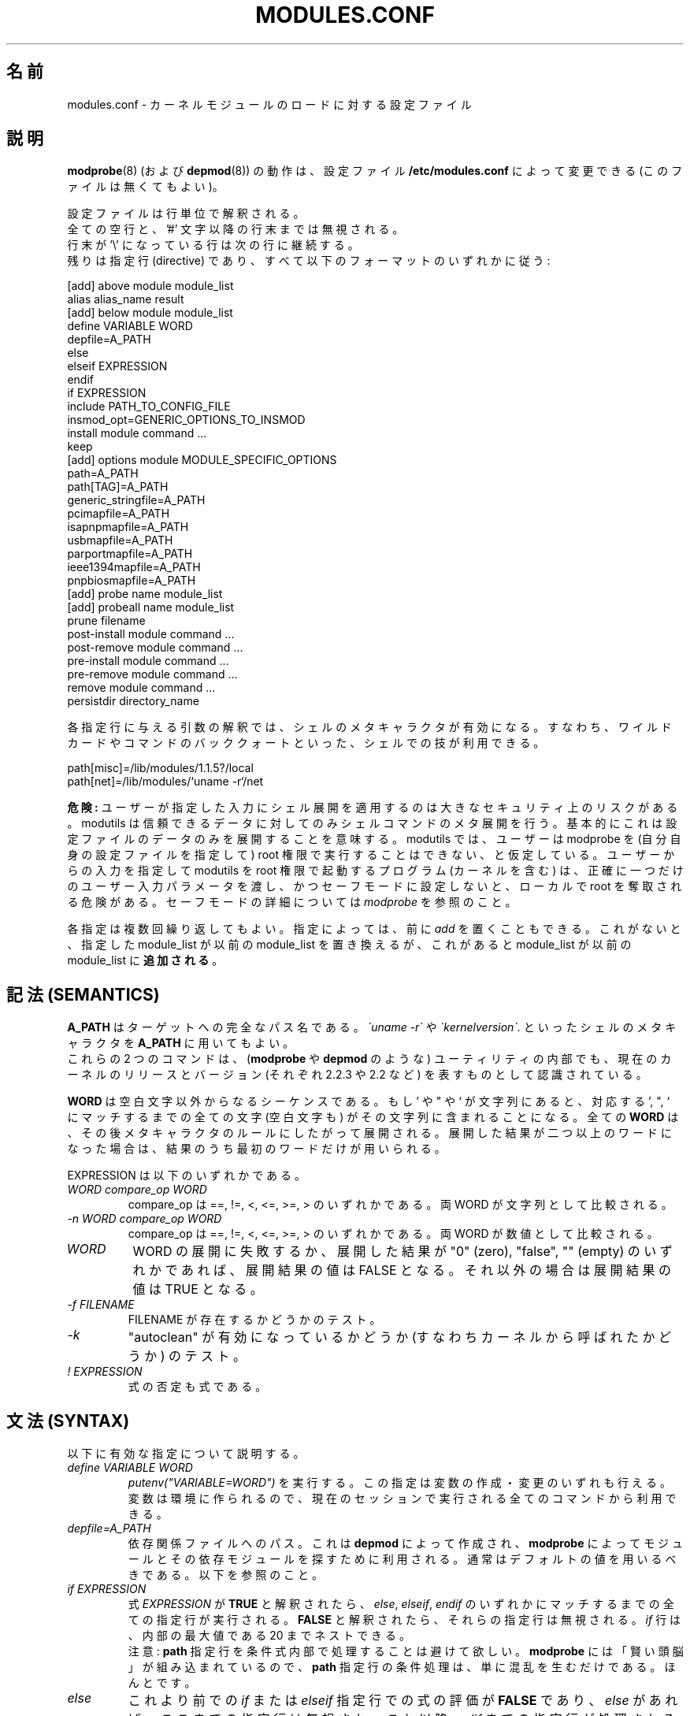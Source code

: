 .\"/* Copyright 1999 Bjorn Ekwall <bj0rn@blox.se>
.\" This program is distributed according to the Gnu General Public License.
.\" See the file COPYING in the base distribution directory
.\"
.\" Japanese Version Copyright (c) 2000 NAKANO Takeo all rights reserved.
.\" Translated Thu 12 Oct 2000 by NAKANO Takeo <nakano@apm.seikei.ac.jp>
.\" Updated Sun 28 Jan 2001 by Kentaro Shirakata <argrath@ub32.org>
.\" Updated Sun 6 Jan 2002 by NAKANO Takeo
.\" 
.TH MODULES.CONF 5 "07 December 1999"
.UC 4
.\"O .SH NAME
.\"O modules.conf \- configuration file for loading kernel modules
.SH 名前
modules.conf \- カーネルモジュールのロードに対する設定ファイル
.hy 0
.\"O .SH DESCRIPTION
.SH 説明
.\"O The behavior of
.\"O .B modprobe(8)
.\"O (and
.\"O .B depmod(8)
.\"O )
.\"O can be modified by the (optional) configuration file
.\"O .B /etc/modules.conf.
.BR modprobe (8)
(および
.BR depmod (8))
の動作は、設定ファイル
.B /etc/modules.conf
によって変更できる (このファイルは無くてもよい)。
.PP
.\"O The configuration file consists of a set of lines.
設定ファイルは行単位で解釈される。
.br
.\"O All empty lines, and all text on a line after a '#', will be ignored.
全ての空行と、'#' 文字以降の行末までは無視される。
.br
.\"O Lines may be continued by ending the line with a '\\'.
行末が '\e' になっている行は次の行に継続する。
.br
.\"O The remaining lines should all conform to one of the following formats:
残りは指定行 (directive) であり、
すべて以下のフォーマットのいずれかに従う:
.sp
.nf
.\"O 
  [add] above module module_list
  alias alias_name result
  [add] below module module_list
  define VARIABLE WORD
  depfile=A_PATH
  else
  elseif EXPRESSION
  endif
  if EXPRESSION
  include PATH_TO_CONFIG_FILE
  insmod_opt=GENERIC_OPTIONS_TO_INSMOD
  install module command ...
  keep
  [add] options module MODULE_SPECIFIC_OPTIONS
  path=A_PATH
  path[TAG]=A_PATH
  generic_stringfile=A_PATH
  pcimapfile=A_PATH
  isapnpmapfile=A_PATH
  usbmapfile=A_PATH
  parportmapfile=A_PATH
  ieee1394mapfile=A_PATH
  pnpbiosmapfile=A_PATH
  [add] probe name module_list
  [add] probeall name module_list
  prune filename
  post-install module command ...
  post-remove module command ...
  pre-install module command ...
  pre-remove module command ...
  remove module command ...
  persistdir directory_name
.fi
.PP
.\"O All arguments to a directive will be processed to handle
.\"O shell meta-characters,
.\"O which means that "shell tricks" like wild-cards
.\"O and commands enclosed in back-quotes can be used:
各指定行に与える引数の解釈では、シェルのメタキャラクタが有効になる。
すなわち、ワイルドカードやコマンドのバッククォートといった、
シェルでの技が利用できる。
.sp
.nf
.\"O 
  path[misc]=/lib/modules/1.1.5?/local
  path[net]=/lib/modules/`uname \-r`/net
.\"O 
.fi
.sp
.\"O .B DANGER:
.\"O Applying shell expansion to user supplied input is a major security
.\"O risk.  Modutils code only does meta expansion via shell commands for
.\"O trusted data.  Basically this means only for data in the config file.
.B 危険:
ユーザーが指定した入力にシェル展開を適用するのは
大きなセキュリティ上のリスクがある。
modutils は信頼できるデータに対してのみシェルコマンドのメタ展開を行う。
基本的にこれは設定ファイルのデータのみを展開することを意味する。
.\"O Even that assumes that the user cannot run modprobe as root while
.\"O supplying their own config file.  Programs (including the kernel) that
.\"O invoke modutils programs as root with user supplied input must pass
.\"O exactly one user supplied parameter and must set safe mode or risk
.\"O creating local root exploits.  See
.\"O .I modprobe
.\"O for details on safe mode.
modutils では、ユーザーは modprobe を (自分自身の設定ファイルを指定して)
root 権限で実行することはできない、と仮定している。
ユーザーからの入力を指定して modutils を root 権限で起動するプログラム
(カーネルを含む) は、正確に一つだけのユーザー入力パラメータを渡し、
かつセーフモードに設定しないと、ローカルで root を奪取される危険がある。
セーフモードの詳細については
.I modprobe
を参照のこと。
.PP
.\"O Directives may be repeated multiple times.
.\"O Note that some directives can have an optional prefix:
.\"O .I add.
.\"O When this prefix is used, the new module_list will be
.\"O .B added
.\"O to the previous module_list instead of replacing it.
各指定は複数回繰り返してもよい。
指定によっては、前に
.I add
を置くこともできる。これがないと、指定した module_list が以前の
module_list を置き換えるが、
これがあると module_list が以前の module_list に\fB追加される\fP。
.\"O .SH SEMANTICS
.SH 記法 (SEMANTICS)
.\"O .B A_PATH
.\"O is the fully qualified path to the target.
.\"O It is possible to use shell meta-characters in
.\"O .B A_PATH
.\"O including command output, such as
.\"O .I \`uname \-r\`
.\"O and
.\"O .I \`kernelversion\`.
.B A_PATH
はターゲットへの完全なパス名である。
.I \`uname \-r\`
や
.I \`kernelversion\`.
といったシェルのメタキャラクタを
.B A_PATH
に用いてもよい。
.br
.\"O These two commands are also understood internally in these utilities
.\"O as meaning the version number of the current kernel and the current
.\"O kernel version respectively (e.g.: 2.2.3 and 2.2).
これらの 2 つのコマンドは、
.RB ( modprobe " や " depmod
のような) ユーティリティの内部でも、
現在のカーネルのリリースとバージョン (それぞれ 2.2.3 や 2.2 など)
を表すものとして認識されている。
.PP
.\"O .B WORD
.\"O is a sequence if non-white characters.
.\"O If ' " or ` is found in the string, all characters up to the
.\"O matching ' " or ` will also be included, even whitespace.
.\"O Every
.\"O .B WORD
.\"O will then be expanded w.r.t. meta-characters.
.\"O If the expanded result gives more than one word then only
.\"O the first word of the result will be used.
.B WORD
は空白文字以外からなるシーケンスである。
.\"NAKANO 原文は if -> of の typo だろう。
もし ' や " や ` が文字列にあると、
対応する ', ", ` にマッチするまでの全ての文字 (空白文字も)
がその文字列に含まれることになる。
全ての
.B WORD
は、その後メタキャラクタのルールにしたがって展開される。
.\"NAKANO w.r.t は with regard to かなあ?
展開した結果が二つ以上のワードになった場合は、
結果のうち最初のワードだけが用いられる。
.PP
.\"O EXPRESSION below can be:
EXPRESSION は以下のいずれかである。
.TP
.I "WORD compare_op WORD"
.\"O where compare_op is one of ==, !=, <, <=, >= or >.
.\"O The string values of the WORDs are compared.
compare_op は ==, !=, <, <=, >=, > のいずれかである。
両 WORD が文字列として比較される。
.TP
.I "\-n WORD compare_op WORD"
.\"O where compare_op is one of ==, !=, <, <=, >= or >.
.\"O The numeric values of the WORDs are compared.
compare_op は ==, !=, <, <=, >=, > のいずれかである。
両 WORD が数値として比較される。
.TP
.I WORD
.\"O If the expansion of WORD fails, or if the
.\"O expansion is "0" (zero), "false" or "" (empty)
.\"O then the expansion has the value FALSE.
.\"O Otherwise the expansion has the value TRUE
WORD の展開に失敗するか、
展開した結果が "0" (zero), "false", "" (empty)
のいずれかであれば、展開結果の値は FALSE となる。
それ以外の場合は展開結果の値は TRUE となる。
.TP
.I "\-f FILENAME"
.\"O Test if the file FILENAME exists.
FILENAME が存在するかどうかのテスト。
.TP
.I \-k
.\"O Test if "autoclean" is enabled (i.e. called from the kernel).
"autoclean" が有効になっているかどうか (すなわちカーネルから呼ばれたかどうか)
のテスト。
.TP
.I "! EXPRESSION"
.\"O A negated expression is also an expression.
式の否定も式である。
.\"O .SH SYNTAX
.SH 文法 (SYNTAX)
.\"O This is a description of the legal directives.
以下に有効な指定について説明する。
.TP
.I "define VARIABLE WORD"
.\"O Do a
.\"O .I putenv("VARIABLE=WORD").
.\"O Variables can be created and modified by this directive.
.\"O The variables will be available in the environment, which makes them
.\"O usable for all commands executed in the current session.
.I putenv("VARIABLE=WORD")
を実行する。この指定は変数の作成・変更のいずれも行える。
変数は環境に作られるので、
現在のセッションで実行される全てのコマンドから利用できる。
.TP
.I "depfile=A_PATH"
.\"O This is the path to the dependency file that will be created by
.\"O .B depmod
.\"O and used by
.\"O .B modprobe
.\"O to find the modules and their dependent modules.
.\"O Normally the default value should be used, see below.
依存関係ファイルへのパス。
これは
.B depmod
によって作成され、
.B modprobe
によってモジュールとその依存モジュールを探すために利用される。
通常はデフォルトの値を用いるべきである。以下を参照のこと。
.TP
.I "if EXPRESSION"
.\"O If the expression is evaluated to be
.\"O .B TRUE
.\"O then all directives up to the matching
.\"O .I "else, elseif"
.\"O or
.\"O .I endif
.\"O are processed.  Otherwise they are ignored.
.\"O .I if
.\"O directives may be nested up to an internal maximum of 20.
式
.I EXPRESSION
が
.B TRUE
と解釈されたら、
.IR else ", " elseif ", " endif
のいずれかにマッチするまでの全ての指定行が実行される。
.B FALSE
と解釈されたら、それらの指定行は無視される。
.I if
行は、内部の最大値である 20 までネストできる。
.br
.\"O Note: please avoid having any
.\"O .B path
.\"O directives conditionally processed.
.\"O Since
.\"O .B modprobe
.\"O has enough built-in "smarts", a conditionally processed
.\"O .B path
.\"O directive will gain you nothing but confusion.  Really.
注意:
.B path
指定行を条件式内部で処理することは避けて欲しい。
.B modprobe
には「賢い頭脳」が組み込まれているので、
.B path
指定行の条件処理は、単に混乱を生むだけである。ほんとです。
.TP
.I "else"
.\"O If the previous matching
.\"O .I if
.\"O or
.\"O .I elseif
.\"O directive evaluated its expression to be
.\"O .B FALSE
.\"O then the directives enclosed by the (optional)
.\"O .I else
.\"O directive and its matching
.\"O .I endif
.\"O directive will be processed.
これより前での
.IR if " または " elseif
指定行での式の評価が
.B FALSE
であり、
.I else
があれば、ここまでの指定行は無視され、
これ以降
.I endif
までの指定行が処理される。
.TP
.I "elseif EXPRESSION"
.\"O If the previous matching
.\"O .I if
.\"O or
.\"O .I elseif
.\"O directives evaluated their expression to be
.\"O .B FALSE
.\"O and if the expression for this directive evaluates to
.\"O .B TRUE
.\"O then the directives up to the next matching
.\"O .I "elseif, else"
.\"O or
.\"O .I endif
.\"O directive will be processed.
これより前に置かれた
.IR if " または " elseif
での式評価の結果が
.B FALSE
で、ここでの式評価の結果が
.B TRUE
であれば、次に
.IR elseif ", " else ", " endif
のいずれかが現れるまでの指定行が処理される。
.TP
.I "endif"
.\"O This directive ends the chain of matching
.\"O .I "if, elseif"
.\"O or
.\"O .I else
.\"O directive(s) controlling the conditional processing of configuration
.\"O file directives.
これは設定ファイルにおける条件処理を制御する
.IR if ", " elseif ", " else
のチェインを終了させる。
.sp
.nf
.\"O 
  if EXPRESSION
      any config lines
  elseif EXPRESSION
      any config lines
  else
      any config lines
  endif
.\"O 
.fi
.sp
.\"O The
.\"O .I else
.\"O and
.\"O .I elseif
.\"O directives are optional.
.IR else " と " elseif
は無くてもよい。
.TP
.I "include PATH_TO_CONFIG_FILE"
.\"O To handle different platforms or configurations with a
.\"O single configuration file can be quite complex.
.\"O With the use of the
.\"O .I include
.\"O directive, conditionally processed by
.\"O .I if
.\"O directives, this is now easier to handle.
別々のプラットフォームや設定を一つの設定ファイルで扱うのは、
非常に複雑になる場合がある。
.I if
の条件によって
.I include
指定行を用いれば、この取り扱いは簡単になる。
.TP
.I "insmod_opt=GENERIC_OPTIONS_TO_INSMOD"
.\"O If insmod should need some special options, not specified elsewhere,
.\"O this directive makes it possible to add such an option,
.\"O to be used for every invocation.
.\"O The standard default options to insmod does normally not have to
.\"O be modified unless some special situation needs to be handled.
insmod に (他では指定できないような) 特殊なオプションが必要な場合は、
このオプションで起動の度にそれらを追加することが可能である。
特殊な状況を除いて、
通常は insmod の標準的なデフォルトのオプションを変更する必要はない。
.TP
.I "keep"
.\"O If this word is found on a line
.\"O .B before
.\"O any lines that contain the
.\"O .B path
.\"O descriptions, the default set of paths will be saved, and thus added to.
.\"O Otherwise the normal behavior is that the default set will be
.\"O .B replaced
.\"O by the set of paths in the configuration file.
このワードが
.B path
の記述を含む行の\fB前に\fP置かれた場合は、
デフォルトのパスのセットは保存され、それに追加される。
これがない場合の通常の振舞いでは、
パスのセットが設定ファイルで\fB置き換え\fPられる。
.TP
.I "path=A_PATH"
.TP
.I "path[TAG]=A_PATH"
.\"O The
.\"O .B A_PATH
.\"O argument specifies an additional directory to search for modules.
.\"O The
.\"O .B path
.\"O directive can carry an optional tag.
.\"O This tells us a little more about the purpose of the modules in
.\"O this directory and allows some automated operations by
.\"O .B modprobe.
.\"O The tag is appended to the "path" keyword enclosed in square brackets.
.\"O If the tag is missing, the tag "misc" is assumed.
.B A_PATH
引数はモジュールを探すディレクトリの追加分を指定する。
.B path
指定行は、オプションのタグをとることができる。
これはそのモジュールの目的に関する情報を多少なりとも示し、
また
.B modprobe
の動作をいくらか自動化する。
この "path" キーワードに追加されるタグは角括弧 [] で括られる。
タグがない場合は、 "misc" タグが指定されたかのように動作する。
.br
.\"O One very useful tag is
.\"O .B boot,
.\"O which can be used to mark all directories containing modules
.\"O that should be loaded at boot-time.
非常に有用なタグとして、
.B boot
がある。これはブート時にロードしなければならないモジュールを
保有しているすべてのディレクトリをマークするために利用できる。
.br
.\"O Note that you must specify the
.\"O .B keep
.\"O directive to prevent any
.\"O .B path
.\"O directives from over-riding the default paths.
なお
.B keep
指定行を使えば、
.B path
指定行によるデフォルトのパスの置き換えを防ぐことができる。
.TP
.I "generic_stringfile=A_PATH"
.\"O This is the path to the generic_string file that will be created by
.\"O .B depmod
.\"O and used by install scripts that need string information from modules.
.\"O Normally the default value should be used, see below.
これは generic_string ファイルへのパスである。このファイルは
.B depmod
によって作成され、モジュールからの文字列情報が必要な
インストールスクリプトが利用する。
通常はデフォルトの値を用いるべきである。以下を参照のこと。
.TP
.I "pcimapfile=A_PATH"
.\"O This is the path to the pcimap file that will be created by
.\"O .B depmod
.\"O and used by install scripts to find the module that supports a pci device.
.\"O Normally the default value should be used, see below.
これは pcimap ファイルへのパスである。このファイルは
.B depmod
によって作成され、インストールスクリプトが
pci デバイスをサポートするモジュールを検索する際に用いられる。
通常はデフォルトの値を用いるべきである。以下を参照のこと。
.TP
.I "isapnpmapfile=A_PATH"
.\"O This is the path to the isapnpmap file that will be created by
.\"O .B depmod
.\"O and used by install scripts to find the module that supports an ISA PNP device.
.\"O Normally the default value should be used, see below.
これは isapnpmap ファイルへのパスである。このファイルは
.B depmod
によって作成され、インストールスクリプトが
ISA PNP デバイスをサポートするモジュールを検索する際に用いられる。
通常はデフォルトの値を用いるべきである。以下を参照のこと。
.TP
.I "usbmapfile=A_PATH"
.\"O This is the path to the usbmap file that will be created by
.\"O .B depmod
.\"O and used by install scripts to find the module that supports an USB device.
.\"O Normally the default value should be used, see below.
これは usbmap ファイルへのパスである。このファイルは
.B depmod
によって作成され、インストールスクリプトが
USB デバイスをサポートするモジュールを検索する際に用いられる。
通常はデフォルトの値を用いるべきである。以下を参照のこと。
.TP
.I "parportmapfile=A_PATH"
.\"O This is the path to the parportmap file that will be created by
.\"O .B depmod
.\"O and used by install scripts to find the module that supports an parport device.
.\"O Normally the default value should be used, see below.
これは parportmap ファイルへのパスである。このファイルは
.B depmod
によって作成され、インストールスクリプトが
parport デバイスをサポートするモジュールを検索する際に用いられる。
通常はデフォルトの値を用いるべきである。以下を参照のこと。
.TP
.I "ieee1394mapfile=A_PATH"
.\"O This is the path to the ieee1394map file that will be created by
.\"O .B depmod
.\"O and used by install scripts to find the module that supports an ieee1394 device.
.\"O Normally the default value should be used, see below.
これは ieee1394map ファイルへのパスである。このファイルは
.B depmod
によって作成され、インストールスクリプトが
ieee1394 デバイスをサポートするモジュールを検索する際に用いられる。
通常はデフォルトの値を用いるべきである。以下を参照のこと。
.TP
.I "pnpbiosmapfile=A_PATH"
.\"O This is the path to the pnpbiosmap file that will be created by
.\"O .B depmod
.\"O and used by install scripts to find the module that supports an pnpbios device.
.\"O Normally the default value should be used, see below.
これは pnpbiosmap ファイルへのパスである。このファイルは
.B depmod
によって作成され、インストールスクリプトが
pnpbios デバイスをサポートするモジュールを検索する際に用いられる。
通常はデフォルトの値を用いるべきである。以下を参照のこと。
.TP
.I "alias alias_name result"
.\"O The "alias" directive can be used to give alias names to modules.
.\"O A line in /etc/modules.conf that looks like this:
"alias" 指定行はモジュールに別名をつけるために用いる。
/etc/modules.conf に
.sp
.nf
.\"O 
  alias iso9660 isofs
.\"O 
.fi
.sp
.\"O makes it possible to write
.\"O .B "modprobe iso9660"
.\"O although there is no object file for such a module available.
のような行があれば、実際にはそのようなモジュールがなくても
.B "modprobe iso9660"
のように書くことができるようになる。
.br
.\"O Note that the line:
なお
.sp
.nf
.\"O 
  alias some_module off
.\"O 
.fi
.sp
.\"O will make modprobe ignore requests to load that module.
.\"O Another special alias is:
という行は、modprobe にそのモジュールのロード要求を無視させる。
また
.sp
.nf
.\"O 
  alias some_module null
.\"O 
.fi
.sp
.\"O which will make requests for some_module always succeed, but no
.\"O module will actually be installed.
.\"O This can be used as a base for stacks created via the
.\"O .I above
.\"O and
.\"O .I below
.\"O directives.
というエイリアスは、some_module への要求を常に成功させるが、
しかし実際にはそのモジュールはインストールされない。
これは
.I above
や
.I below
指定行で作成されるスタックのベースとして利用できる。
.\"O .br
.\"O .nf
.\"O 
.\"O .fi
.IP
.\"O .ne 7
.\"O It is possible to have a large number of levels of
.\"O .I alias
.\"O directives, since all aliases will be recursively expanded
.\"O in order to find the physical module actually referred to.  There is an
.\"O arbitrary limit of 1000 on alias depth to detect loops like:
.I alias
指定のレベルは深くなっても良い
(訳注: alias の alias の alias... としてかまわない)。
全てのエイリアスは、
実際に物理的に存在しているモジュールを探すべく、再帰的に展開される。
エイリアスの実際の深さの限界は、おおよそ 1000 程度になっている。
これは以下のようなループを検知するためである。
.sp
.nf
.\"O 
  alias a b
  alias b a
.\"O 
.fi
.sp
.\"O .br
.\"O If the final result of an
.\"O .I alias
.\"O mapping does not match the name of any module then modprobe applies
.\"O probe and probeall mappings to the result.  If those do not succeed
.\"O then the module is not found.  This makes constructs like this give
.\"O sensible results (from devfs).
.\"O .br
.I alias
マッピングの最終的な結果がいずれのモジュールにもマッチしなければ、
modprobe はその結果に probe と probeall をマップする。
これらも成功しなければ、そのモジュールは見付からなかったことになる。
したがって以下のような指定は気が利いていると言える (devfs より)。
.\"NAKANO 最後の文、意味わかってません。
.sp
.nf
.\"O 
  alias           /dev/sg*        /dev/sg
  probeall        /dev/sg         scsi-hosts sg
.\"O 
.fi
.sp
.ne 7
.\"O It is legal for an alias to map module A to module B and for module
.\"O A to exist at the same time but this construct is ambiguous and is
.\"O .B not
.\"O recommended.  For historical reasons, the kernel sound system has a
.\"O module called sound.o but the sound developers also want an alias from
.\"O sound to the module for the user's sound card, e.g. "alias\ sound\ sb".
.\"O In an attempt to support this requirement but still maintain the
.\"O defined behavior where options can be applied to aliases, modprobe
.\"O bypasses alias expansion when processing a module name if the name was
.\"O obtained via modules.dep, otherwise aliases are expanded.  This is not
.\"O guaranteed to give the expected behavior on all combinations of
.\"O aliases and real modules, you should avoid using an alias with the same
.\"O name as a real module.
モジュール A が実際に存在する場合にも、モジュール A をモジュール B への
エイリアスとしてマップすることはできる。
しかしこれは誤解の元であるので\fB推奨できない\fP。
歴史的な理由から、カーネルのサウンドシステムには
sound.o というモジュールがある。しかしサウンドの開発者たちも、
sound をユーザサウンドカード用モジュールへのエイリアスとしたい、
すなわち "alias\ sound\ sb" としたいことがあるかもしれない。
この要求をサポートし、
なおかつ「オプションをエイリアスに与えることが可能」
という定められた動作を維持するために、
modprobe はモジュール名のエイリアス展開を、
その名前が modules.dep に見付かった場合には行わない
(見付からなければ展開する)。
これはエイリアスと実際のモジュールのあり得る全ての組み合わせに対して
期待された動作をするとは限らないので、
実際に存在するモジュールと同じ名前へのエイリアスは避けるべきなのである。
.TP
.I "[add] probe name module_list"
.TP
.I "[add] probeall name module_list"
.\"O These directives can only be used when
.\"O .I name
.\"O is the name of the module requested on the command line of
.\"O .B modprobe.
.\"O The effect is that when a request for
.\"O .I name
.\"O is made, the modules in module_list will be tried, in the specified order.
.\"O The difference between the directives is that
.\"O .I probe
.\"O will continue until the first successful module insertion, while
.\"O .I probeall
.\"O will continue until the end of the list.
.\"O The exit status reflects whether any module has been successfully
.\"O installed or not.
.\"O The optional
.\"O .I add
.\"O prefix adds the new list to the previous list instead of replacing it.
これらの指定行は
.I name
が
.B modprobe
のコマンドラインで要求されたモジュール名である場合に限って利用できる。
効果としては、
.I name
への要求があると、 module_list にあるモジュールが、
指定の順序で試される。二つの指定行の違いは、
.I probe
はモジュールの挿入が一度成功すればそこで試行を終了するのに対して、
.I probeall
はリストの最後まで続ける点にある。
終了ステータスは、いずれかのモジュールのインストールに
成功したかどうかを反映する。
.I add
が前に付加されると、新しいリストを前のリストに置き換えるのではなく追加する。
.TP
.I "prune filename"
.\"O The top level module directory for a kernel install contains files
.\"O which are not modules.  These include modules.dep,
.\"O modules.generic_string, modules.pcimap, modules.isapnpmap,
.\"O modules.usbmap, modules.parportmap, modules.ieee1394map,
.\"O modules.pnpbiosmap, the build symlink to the kernel source tree and any
.\"O other files that the install process wants to save from a kernel build.
.\"O To prevent
.\"O .B depmod
.\"O issuing warnings about "not an ELF file", these non-module files should
.\"O appear in the prune list.
インストールされているカーネルに対するモジュールディレクトリのトップには、
モジュールではないファイルがおかれている。
これらには modules.dep,
modules.generic_string, modules.pcimap, modules.isapnpmap,
modules.usbmap, modules.parportmap, modules.ieee1394map,
modules.pnpbiosmap のほか、
カーネルソースツリーへのビルド用 symlink など、インストールプロセスが
ビルドツリーから保存しておきたいと考えたファイルが含まれる。
これらに対して
.B depmod
が "not an ELF file" という警告を発するのをやめさせるには、
これらのモジュールでないファイルが prune リストに入っていなければならない。
.\"O .B depmod
.\"O has a built in prune list which cannot be removed because it lists
.\"O files which will exist for any kernel build.  If you add your own files
.\"O to the top level modules directory, add a
.\"O .I prune
.\"O statement for each
.\"O .IR filename .
.B depmod
は組み込みの prune リストを持っており、これにはいかなるカーネルビルドに
おいても存在するファイルが含まれているので、削除することはできない。
自分のファイルをこのモジュールディレクトリのトップに追加したら、
各
.I filename
に対して
.I prune
宣言を加えると良い。
.\"O .B Note:
.\"O The prune list is only used when scanning the top directory of a
.\"O .IR path ,
.\"O and only if the directory contains at least one subdirectory from the
.\"O standard list of subdirectory names, i.e. it appears to be a top level
.\"O directory built from a kernel install.  The
.\"O .I prune
.\"O list has no effect on subdirectories of a
.\"O .IR path .
\fB注意\fP: prune リストは
.I path
のトップディレクトリをスキャンするとき、
かつそのディレクトリが標準的なサブディレクトリ名リスト以下、
高々一つのサブディレクトリしか含まない場合にしか
(すなわちカーネルのインストールでビルドされた
トップディレクトリのように見える場合にしか) 参照されない。
.\"NAKANO と言うことを言っていると思うのだけれど...
.I prune
リストは
.I path
のサブディレクトリには効力を持たない。
.TP
.I "[add] options [-k] module [MODULE_SPECIFIC_OPTIONS]"
.\"O All module names, including aliased names, can have their own
.\"O .I options
.\"O directives.
.\"O Options specified for an alias have higher priority than the options
.\"O specified for more "basic" names. This rule is used to resolve
.\"O conflicting
.\"O .I options
.\"O directives.
.\"O Options given on the command line have the highest priority.
エイリアスされた名前も含め、すべてのモジュール名はそれぞれ固有の
.I options
指定行を持つことができる。
エイリアスに対して指定されたオプションは、
より「基本的な」名前に対して指定されたオプションよりも高い優先度を持つ。
このルールは
.I options
指定行の衝突を解決する際に利用される。
コマンドラインで指定されたオプションは、最も高い優先度を持つ。
.\"O If there is
.\"O .I -k
.\"O before the module name, then the module won't be autocleaned even if
.\"O .B modprobe
.\"O has been invoked with the
.\"O .I -k
.\"O autoclean option.
.\"O The optional
.\"O .I add
.\"O prefix adds the new list to the previous list instead of replacing it.
モジュール名の前に
.I \-k
があると、たとえ
.B modprobe
が autoclean オプション
.I \-k
で実行されていた場合でも、モジュールは autoclean されなくなる。
.I add
が前に付加されると、新しいリストを前のリストに置き換えるのではなく追加する。
.\"O If the result of an
.\"O .I alias
.\"O is not a real module then any
.\"O .I options
.\"O that were constructed from the
.\"O .I alias
.\"O chain are discarded before invoking probe[all].
.\"O If any of the
.\"O .I MODULE_SPECIFIC_OPTIONS
.\"O contain characters that are special to the shell (e.g. space, comma,
.\"O parentheses) then the option must be enclosed in '"..."'.
.\"O The '' delimit the option in modules.conf, the "" delimit the option
.\"O when it is passed to the shell.  For example,
.I alias
の結果が実際のモジュールでなければ、その
.I alias
のチェーンによって構成された
.I options
は、probe[all] を呼ぶ前に捨てられる。
.I MODULE_SPECIFIC_OPTIONS
のどれかにシェルにとって特別な文字 (スペース・コンマ・括弧)
が含まれている場合には、そのオプションは '"..."'
で括らなければならない。 '' は
modules.conf の内部でオプションを区切り、 "" は
オプションがシェルに渡されるときにそれを区切る。以下に例を示す。
.\"O .br
.sp
.nf
.\"O 
  abc='"def,ghi jkl (xyz)"'
.\"O 
.fi
.sp
.\"O .ne 7
.TP
.I "[add] above module module_list"
.\"O This directive makes it possible for one module to "pull in"
.\"O another set of modules on top of itself in a module stack,
.\"O as seen in the output of the
.\"O .B lsmod(8)
.\"O command.
この指定行は、あるモジュールのモジュールスタックの上に
他のモジュールセットを "pull in" するのに利用できる。
結果は
.BR lsmod (8)
コマンドの出力で見ることができる。
.\"O The
.\"O .I above
.\"O directive is useful for those circumstances when the dependencies
.\"O are more complex than what can be described in the
.\"O .B modules.dep
.\"O dependency file.
.\"O This is an optimized case of the
.\"O .I post-install
.\"O and
.\"O .I pre-remove
.\"O directives.
.I above
指定行は依存関係が
.B modules.dep
ファイルには記述できないほど複雑なような状況下で有用である。
これは
.I post-install
および
.I pre-remove
指定行の最適化された場合であるとみなすことができる。
.\"O Note that failure of installing the module will not influence the
.\"O exit status of
.\"O .B modprobe.
.\"O The optional
.\"O .I add
.\"O prefix adds the new list to the previous list instead of replacing it.
モジュールのインストールに失敗しても、
.B modprobe
の終了ステータスには影響しないことに注意。
.I add
が前に付加されると、新しいリストを前のリストに置き換えるのではなく追加する。
.TP
.I "[add] below module module_list"
.\"O This directive makes it possible for one module to "push"
.\"O another set of modules below itself in a module stack,
.\"O as seen in the output of the
.\"O .B lsmod(8)
.\"O command.
この指定行は、あるモジュールのモジュールスタックの下に
他のモジュールセットを "push" するのに利用できる。
結果は
.BR lsmod (8)
コマンドの出力で見ることができる。
.\"O The
.\"O .I below
.\"O directive is useful for those circumstances when the dependencies
.\"O are more complex than what can be described in the
.\"O .B modules.dep
.\"O dependency file.
.\"O This is an optimized case of the
.\"O .I pre-install
.\"O and
.\"O .I post-remove
.\"O directives.
.I below
指定行は依存関係が
.B modules.dep
ファイルには記述できないほど複雑なような状況下で有用である。
これは
.I pre-install
および
.I post-remove
指定行の最適化された場合であるとみなすことができる。
.\"O Note that failure of installing the module will not influence the
.\"O exit status of
.\"O .B modprobe.
.\"O The optional
.\"O .I add
.\"O prefix adds the new list to the previous list instead of replacing it.
モジュールのインストールに失敗しても、
.B modprobe
の終了ステータスには影響しないことに注意。
.I add
が前に付加されると、新しいリストを前のリストに置き換えるのではなく追加する。
.PP
.\"O The following directives are useful for (optionally) executing specific
.\"O commands when loading and unloading a module.  Note that even aliased
.\"O module names can have these directives,
.\"O which will be executed in the proper order together with any
.\"O directives for the unaliased module name.
以下の指定行はモジュールのロード・アンロードの際に
特定のコマンドを実行したい場合に利用できる (指定しなくてもよい)。
エイリアスされたモジュール名に対してもこれらの指定は可能で、
エイリアス展開後のモジュール名に対する指定が他にあれば、
それらとともに適切な順序で実行される。
.TP
.I "pre-install module command"
.\"O Execute
.\"O .I command
.\"O before installing the specified module.
.\"O See the
.\"O .I below
.\"O directive as well.
指定したモジュールをインストールする前に
.I command
を実行する。
.I below
指定行も参照のこと。
.TP
.I "install module command"
.\"O Execute
.\"O .I command
.\"O instead of the default
.\"O .B insmod
.\"O when installing the specified module.
指定したモジュールをインストールする際に、デフォルトの
.B insmod
ではなく
.I command
を実行する。
.TP
.I "post-install module command"
.\"O Execute
.\"O .I command
.\"O after installing the specified module.
.\"O See the
.\"O .I above
.\"O directive as well.
指定したモジュールをインストールした後に
.I command
を実行する。
.I above
指定行も参照のこと。
.TP
.I "pre-remove module command"
.\"O Execute
.\"O .I command
.\"O before removing the specified module.
.\"O See the
.\"O .I above
.\"O directive as well.
指定したモジュールを削除する前に
.I command
を実行する。
.I above
指定行も参照のこと。
.TP
.I "remove module command"
.\"O Execute
.\"O .I command
.\"O instead of the default (built-in)
.\"O .B rmmod
.\"O when removing the specified module.
指定したモジュールを削除する際に、デフォルト (組み込み) の
.B rmmod
ではなく
.I command
を実行する。
.TP
.I "post-remove module command"
.\"O Execute
.\"O .I command
.\"O after removing the specified module.
.\"O See the
.\"O .I below
.\"O directive as well.
指定したモジュールを削除した後に
.I command
を実行する。
.I below
指定行も参照のこと。
.TP
.I "persistdir\fR=directory_name\fI"
.\"O When
.\"O .B rmmod
.\"O removes a module that contains persistent module parameters, it stores
.\"O the (possibly) modified parameters underneath
.\"O .IR directory_name .
.B rmmod
が永続モジュールパラメータを含むモジュールを削除する時、
(おそらく) 修正されたパラメータを
.I directory_name
の下に保存する。
.\"O When
.\"O .B modprobe
.\"O loads a module that contains persistent module parameters, it looks
.\"O under
.\"O .I directory_name
.\"O for any previous values for those parameters.
.B modprobe
が永続モジュールパラメータを含むモジュールをロードする時、
以前の値を
.I directory_name
の下から探す。
.\"O You must set
.\"O .I persistdir
.\"O to the name of a directory that is readable when modules are loaded and
.\"O is writable when modules are unloaded, the default value is
.\"O /var/lib/modules/persist.
.I persistdir
はモジュールがロードされた時に読み込み可能で、
モジュールがアンロードされた時に書き込み可能でなければならない。
デフォルト値は /var/lib/modules/persist である。
.\"O Many Linux distributions load their modules before mounting
.\"O filesystems, this can cause problems for persistent data.
.\"O If /var is a separate partition and it is mounted after modules are
.\"O loaded then
.\"O .B insmod
.\"O has nowhere to read persistent data from.
多くの Linux ディストリビューションはファイルシステムをマウントする前に
モジュールをロードするが、これは永続データに関する問題を引き起こすかもしれない。
/var が別のパーティションにあって、モジュールがロードされてからマウントされる場合、
.B insmod
は永続データを読み込めない。
.\"O You have two choices when /var is on a separate partition.
/var が別のパーティションにある場合には、二つの選択肢がある。
.IP "" 8
.\"O 1)\ Specify
.\"O .I persistdir
.\"O pointing at a directory in the root partition, say
.\"O /lib/modules/persist.  This assumes that the root partition is writable
.\"O when
.\"O .B rmmod
.\"O runs.
1)
.I persistdir
にルートパーティションのディレクトリ、
例えば /lib/modules/persist を指定する。
これは
.B rmmod
が実行されるときにルートパーティションが書き込み可能であることを仮定している。
.IP "" 8
.\"O 2)\ Load any filesystem related modules first, mount the /var partition
.\"O then load the rest of the modules.  This assumes that the filesystem
.\"O modules have no persistent data.
2)\ ファイルシステム関係のモジュールを全て最初にロードし、
/var パーティションをマウントし、それから残りのモジュールをロードする。
これはファイルシステムに永続データがないことを仮定している。
.PP
.\"O .SH DEFAULT CONFIGURATION
.SH デフォルトの設定
.\"O If the configuration file '/etc/modules.conf' is missing,
.\"O or if any directive is not overridden,
.\"O the following defaults are assumed:
設定ファイル '/etc/modules.conf' がない場合や、
あるいは指定行の上書き変更がない場合には、
以下のデフォルトが用いられる。
.\"O .PP
.sp 
.nf
  depfile=/lib/modules/`uname \-r`/modules.dep
  generic_stringfile=/lib/modules/`uname \-r`/modules.generic_string
  pcimapfile=/lib/modules/`uname \-r`/modules.pcimap
  isapnpmapfile=/lib/modules/`uname \-r`/modules.isapnpmap
  usbmapfile=/lib/modules/`uname \-r`/modules.usbmap
  parportmapfile=/lib/modules/`uname \-r`/modules.parportmap
  ieee1394mapfile=/lib/modules/`uname \-r`/modules.ieee1394map
  pnpbiosmapfile=/lib/modules/`uname \-r`/modules.pnpbiosmap

  path[boot]=/lib/modules/boot
  path[toplevel]=/lib/modules/`uname \-r`
  path[toplevel]=/lib/modules/`kernelversion`
  path[toplevel]=/lib/modules/default
  path[toplevel]=/lib/modules

  persistdir=/var/lib/modules/persist
.\"O .PP
.fi
.sp
.\"O There are also a set of default
.\"O .I alias
.\"O and
.\"O .I options
.\"O directives.
.\"O Since this set is continuously extended, no list will be given here.
.\"O The (current) default set can be viewed by using the
.\"O .B "modprobe \-c"
.\"O command with an empty
.\"O .B /etc/modules.conf
.\"O file.
.I alias
と
.I options
指定行に対しても一連のデフォルト設定がある。
このセットは継続的に拡張されているので、ここにはリストしない。
(現在の) デフォルトのセットは、
.B /etc/modules.conf
ファイルがないときに
.B "modprobe \-c"
コマンドを実行すれば閲覧できる。
.PP
.\"O All
.\"O .I options
.\"O directives specify the options needed for
.\"O a module, as in:
全ての
.I options
指定行は、以下のようにモジュールに必要なオプションを指定する。
.sp
.nf
.\"O 
  modprobe de620 bnc=1
.\"O 
.fi
.sp
.\"O These options will be overridden by any options given
.\"O in the
.\"O .B /etc/modules.conf
.\"O file, and on the
.\"O .B modprobe
.\"O command line.
これらのオプションは
.B /etc/modules.conf
ファイルに与えられているオプションと、
.B modprobe
のコマンドラインによって上書きされる。
.PP
.\"O Remember that it is possible to have an
.\"O .I options
.\"O directive for aliased module names as well
.\"O as for the non-aliased name.
.\"O This is useful for e.g. the dummy module:
エイリアスされたモジュールにも
.I options
指定行は (されていないモジュールと) 同じように使うことができる。
これは例えばダミーのモジュールに便利である。
.sp
.nf
.\"O 
  alias dummy0 dummy
  options dummy0 \-o dummy0
.\"O 
.fi
.\"O .PP
.\"O .SH ALTERNATIVE CONFIGURATION FILE
.SH 別の設定ファイル
.\"O For historical reasons, if /etc/modules.conf does not exist, modutils
.\"O will read /etc/conf.modules instead.
.\"O However the use of this historical name is deprecated and it should be
.\"O replaced with /etc/modules.conf.
.\"O This version of modutils issues a warning message if /etc/conf.modules
.\"O exists, later versions will give an error message and refuse to load
.\"O modules.
歴史的な理由から、もし /etc/modules.conf が存在しないと、
modutils は代わりに /etc/conf.modules を読む。
しかしこの古い名前の利用は推奨できない。
/etc/modules.conf に置き換えるべきである。
このバージョンの modutils では、
/etc/conf.modules があると警告メッセージを発する。
以降のバージョンではエラーメッセージを出して
モジュールのロードを行わないことになるだろう。
.\"O .SH SEE ALSO
.SH 関連項目
.\"O depmod(8), modprobe(8), insmod(8)
.BR depmod (8),
.BR modprobe (8),
.BR insmod (8)
.\"O .SH AUTHOR
.SH 著者
.nf
Bjorn Ekwall <bj0rn@blox.se>
Keith Owens <kaos@ocs.com.au>
.fi

